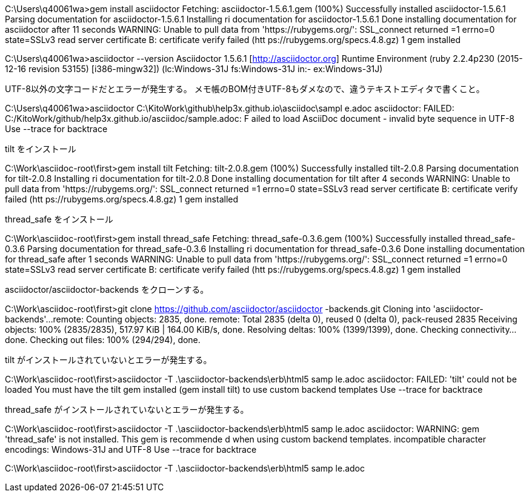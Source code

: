 C:\Users\q40061wa>gem install asciidoctor
Fetching: asciidoctor-1.5.6.1.gem (100%)
Successfully installed asciidoctor-1.5.6.1
Parsing documentation for asciidoctor-1.5.6.1
Installing ri documentation for asciidoctor-1.5.6.1
Done installing documentation for asciidoctor after 11 seconds
WARNING:  Unable to pull data from 'https://rubygems.org/': SSL_connect returned
=1 errno=0 state=SSLv3 read server certificate B: certificate verify failed (htt
ps://rubygems.org/specs.4.8.gz)
1 gem installed



C:\Users\q40061wa>asciidoctor --version
Asciidoctor 1.5.6.1 [http://asciidoctor.org]
Runtime Environment (ruby 2.2.4p230 (2015-12-16 revision 53155) [i386-mingw32])
(lc:Windows-31J fs:Windows-31J in:- ex:Windows-31J)


UTF-8以外の文字コードだとエラーが発生する。
メモ帳のBOM付きUTF-8もダメなので、違うテキストエディタで書くこと。

C:\Users\q40061wa>asciidoctor C:\KitoWork\github\help3x.github.io\asciidoc\sampl
e.adoc
asciidoctor: FAILED: C:/KitoWork/github/help3x.github.io/asciidoc/sample.adoc: F
ailed to load AsciiDoc document - invalid byte sequence in UTF-8
  Use --trace for backtrace


tilt をインストール

C:\Work\asciidoc-root\first>gem install tilt
Fetching: tilt-2.0.8.gem (100%)
Successfully installed tilt-2.0.8
Parsing documentation for tilt-2.0.8
Installing ri documentation for tilt-2.0.8
Done installing documentation for tilt after 4 seconds
WARNING:  Unable to pull data from 'https://rubygems.org/': SSL_connect returned
=1 errno=0 state=SSLv3 read server certificate B: certificate verify failed (htt
ps://rubygems.org/specs.4.8.gz)
1 gem installed



thread_safe をインストール

C:\Work\asciidoc-root\first>gem install thread_safe
Fetching: thread_safe-0.3.6.gem (100%)
Successfully installed thread_safe-0.3.6
Parsing documentation for thread_safe-0.3.6
Installing ri documentation for thread_safe-0.3.6
Done installing documentation for thread_safe after 1 seconds
WARNING:  Unable to pull data from 'https://rubygems.org/': SSL_connect returned
=1 errno=0 state=SSLv3 read server certificate B: certificate verify failed (htt
ps://rubygems.org/specs.4.8.gz)
1 gem installed



asciidoctor/asciidoctor-backends をクローンする。

C:\Work\asciidoc-root\first>git clone https://github.com/asciidoctor/asciidoctor
-backends.git
Cloning into 'asciidoctor-backends'...
remote: Counting objects: 2835, done.
remote: Total 2835 (delta 0), reused 0 (delta 0), pack-reused 2835
Receiving objects: 100% (2835/2835), 517.97 KiB | 164.00 KiB/s, done.
Resolving deltas: 100% (1399/1399), done.
Checking connectivity... done.
Checking out files: 100% (294/294), done.



tilt がインストールされていないとエラーが発生する。

C:\Work\asciidoc-root\first>asciidoctor -T .\asciidoctor-backends\erb\html5 samp
le.adoc
asciidoctor: FAILED: 'tilt' could not be loaded
  You must have the tilt gem installed (gem install tilt) to use custom backend
templates
  Use --trace for backtrace



thread_safe がインストールされていないとエラーが発生する。

C:\Work\asciidoc-root\first>asciidoctor -T .\asciidoctor-backends\erb\html5 samp
le.adoc
asciidoctor: WARNING: gem 'thread_safe' is not installed. This gem is recommende
d when using custom backend templates.
incompatible character encodings: Windows-31J and UTF-8
  Use --trace for backtrace



C:\Work\asciidoc-root\first>asciidoctor -T .\asciidoctor-backends\erb\html5 samp
le.adoc



